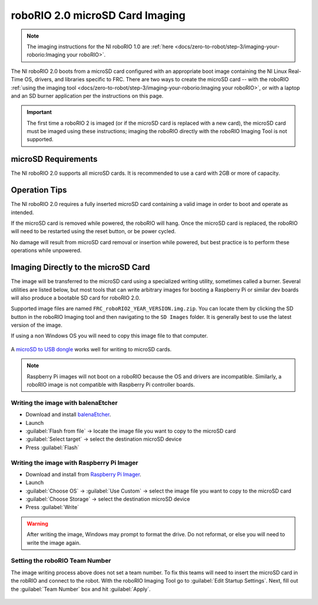 roboRIO 2.0 microSD Card Imaging
================================

.. note:: The imaging instructions for the NI roboRIO 1.0 are :ref:`here <docs/zero-to-robot/step-3/imaging-your-roborio:Imaging your roboRIO>`.

The NI roboRIO 2.0 boots from a microSD card configured with an appropriate boot image containing the NI Linux Real-Time OS, drivers, and libraries specific to FRC. There are two ways to create the microSD card -- with the roboRIO :ref:`using the imaging tool <docs/zero-to-robot/step-3/imaging-your-roborio:Imaging your roboRIO>`, or with a laptop and an SD burner application per the instructions on this page.

.. important:: The first time a roboRIO 2 is imaged (or if the microSD card is replaced with a new card), the microSD card must be imaged using these instructions; imaging the roboRIO directly with the roboRIO Imaging Tool is not supported.

microSD Requirements
--------------------

The NI roboRIO 2.0 supports all microSD cards.  It is recommended to use a card with 2GB or more of capacity.

Operation Tips
--------------

The NI roboRIO 2.0 requires a fully inserted microSD card containing a valid image in order to boot and operate as intended.

If the microSD card is removed while powered, the roboRIO will hang. Once the microSD card is replaced, the roboRIO will need to be restarted using the reset button, or be power cycled.

No damage will result from microSD card removal or insertion while powered, but best practice is to perform these operations while unpowered.

Imaging Directly to the microSD Card
------------------------------------

The image will be transferred to the microSD card using a specialized writing utility, sometimes called a burner. Several utilities are listed below, but most tools that can write arbitrary images for booting a Raspberry Pi or similar dev boards will also produce a bootable SD card for roboRIO 2.0.

Supported image files are named ``FRC_roboRIO2_YEAR_VERSION.img.zip``. You can locate them by clicking the SD button in the roboRIO Imaging tool and then navigating to the ``SD Images`` folder. It is generally best to use the latest version of the image.

If using a non Windows OS you will need to copy this image file to that computer.

.. figure:: images/sd_button.png
   :alt: Click the SD folder icon will bring up the location of the images in windows explorer.

A `microSD to USB dongle <https://www.amazon.com/gp/product/B0779V61XB>`__ works well for writing to microSD cards.

.. note:: Raspberry Pi images will not boot on a roboRIO because the OS and drivers are incompatible. Similarly, a roboRIO image is not compatible with Raspberry Pi controller boards.

Writing the image with balenaEtcher
^^^^^^^^^^^^^^^^^^^^^^^^^^^^^^^^^^^

- Download and install `balenaEtcher <https://www.balena.io/etcher/>`__.
- Launch
- :guilabel:`Flash from file` -> locate the image file you want to copy to the microSD card
- :guilabel:`Select target` -> select the destination microSD device
- Press :guilabel:`Flash`

Writing the image with Raspberry Pi Imager
^^^^^^^^^^^^^^^^^^^^^^^^^^^^^^^^^^^^^^^^^^

- Download and install from `Raspberry Pi Imager <https://www.raspberrypi.com/software/>`__.
- Launch
- :guilabel:`Choose OS` -> :guilabel:`Use Custom` -> select the image file you want to copy to the microSD card
- :guilabel:`Choose Storage` -> select the destination microSD device
- Press :guilabel:`Write`

.. warning:: After writing the image, Windows may prompt to format the drive. Do not reformat, or else you will need to write the image again.

Setting the roboRIO Team Number
^^^^^^^^^^^^^^^^^^^^^^^^^^^^^^^

The image writing process above does not set a team number.  To fix this teams will need to insert the microSD card  in the robRIO and connect to the robot.  With the roboRIO Imaging Tool go to :guilabel:`Edit Startup Settings`.  Next, fill out the :guilabel:`Team Number` box and hit :guilabel:`Apply`.

.. figure:: images/teamnumber.png
   :alt: The edit Startup Settings portion of the imaging utility allow a team to renumber their robot.
